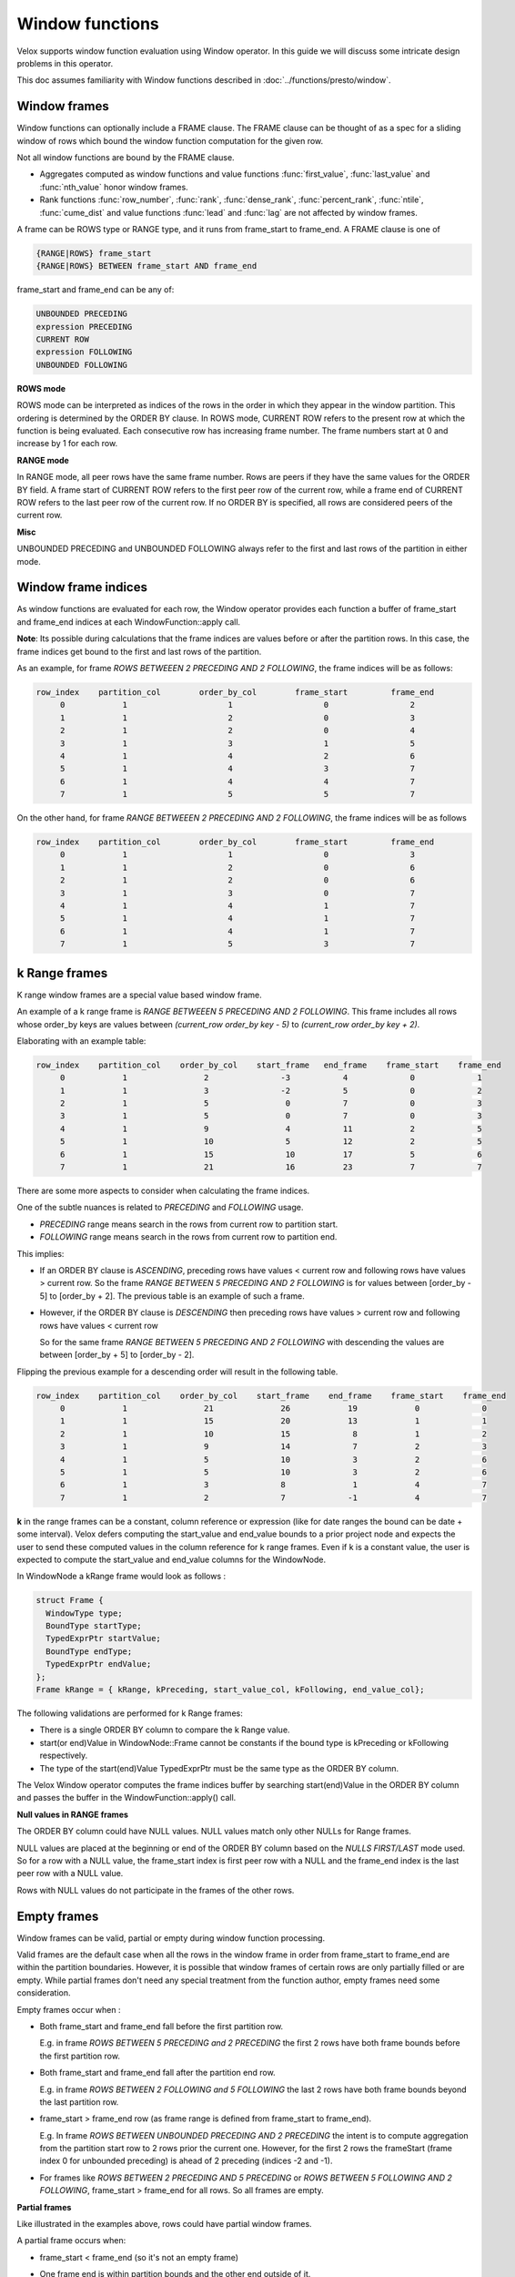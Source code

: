 ================
Window functions
================

Velox supports window function evaluation using Window operator. In this guide
we will discuss some intricate design problems in this operator.

This doc assumes familiarity with Window functions described in
:doc:`../functions/presto/window`.


Window frames
-------------

Window functions can optionally include a FRAME clause. The FRAME clause
can be thought of as a spec for a sliding window of rows which bound
the window function computation for the given row.

Not all window functions are bound by the FRAME clause.

- Aggregates computed as window functions and value functions :func:`first_value`,
  :func:`last_value` and :func:`nth_value` honor window frames.
- Rank functions :func:`row_number`, :func:`rank`, :func:`dense_rank`,
  :func:`percent_rank`, :func:`ntile`, :func:`cume_dist` and value functions
  :func:`lead` and :func:`lag` are not affected by window frames.

A frame can be ROWS type or RANGE type, and it runs from frame_start to
frame_end. A FRAME clause is one of

.. code-block::

   {RANGE|ROWS} frame_start
   {RANGE|ROWS} BETWEEN frame_start AND frame_end

frame_start and frame_end can be any of:

.. code-block::

   UNBOUNDED PRECEDING
   expression PRECEDING
   CURRENT ROW
   expression FOLLOWING
   UNBOUNDED FOLLOWING

**ROWS mode**

ROWS mode can be interpreted as indices of the rows in the order in which they
appear in the window partition. This ordering is determined by the ORDER BY
clause. In ROWS mode, CURRENT ROW refers to the present row at which the
function is being evaluated. Each consecutive row has increasing frame number.
The frame numbers start at 0 and increase by 1 for each row.

**RANGE mode**

In RANGE mode, all peer rows have the same frame number.
Rows are peers if they have the same values for the ORDER BY field.
A frame start of CURRENT ROW refers to the first peer row of the current row,
while a frame end of CURRENT ROW refers to the last peer row of the current row.
If no ORDER BY is specified, all rows are considered peers of the current row.

**Misc**

UNBOUNDED PRECEDING and UNBOUNDED FOLLOWING always refer to the first and
last rows of the partition in either mode.


Window frame indices
--------------------

As window functions are evaluated for each row, the Window operator provides
each function a buffer of frame_start and frame_end indices at each
WindowFunction::apply call.

**Note**: Its possible during calculations that the frame indices are values
before or after the partition rows. In this case, the frame indices get bound
to the first and last rows of the partition.

As an example, for frame *ROWS BETWEEEN 2 PRECEDING AND 2 FOLLOWING*, the
frame indices will be as follows:

.. code-block::

  row_index    partition_col        order_by_col        frame_start         frame_end
       0            1                     1                   0                 2
       1            1                     2                   0                 3
       2            1                     2                   0                 4
       3            1                     3                   1                 5
       4            1                     4                   2                 6
       5            1                     4                   3                 7
       6            1                     4                   4                 7
       7            1                     5                   5                 7

On the other hand, for frame *RANGE BETWEEEN 2 PRECEDING AND 2 FOLLOWING*,
the frame indices will be as follows

.. code-block::

  row_index    partition_col        order_by_col        frame_start         frame_end
       0            1                     1                   0                 3
       1            1                     2                   0                 6
       2            1                     2                   0                 6
       3            1                     3                   0                 7
       4            1                     4                   1                 7
       5            1                     4                   1                 7
       6            1                     4                   1                 7
       7            1                     5                   3                 7

k Range frames
--------------

K range window frames are a special value based window frame.

An example of a k range frame is *RANGE BETWEEEN 5 PRECEDING AND 2 FOLLOWING*.
This frame includes all rows whose order_by keys are values between
*(current_row order_by key - 5)* to *(current_row order_by key + 2)*.

Elaborating with an example table:

.. code-block::

  row_index    partition_col    order_by_col    start_frame   end_frame    frame_start    frame_end
       0            1                2               -3           4             0             1
       1            1                3               -2           5             0             2
       2            1                5                0           7             0             3
       3            1                5                0           7             0             3
       4            1                9                4           11            2             5
       5            1                10               5           12            2             5
       6            1                15               10          17            5             6
       7            1                21               16          23            7             7
There are some more aspects to consider when calculating the frame indices.

One of the subtle nuances is related to *PRECEDING* and *FOLLOWING* usage.

- *PRECEDING* range means search in the rows from current row to partition start.
- *FOLLOWING* range means search in the rows from current row to partition end.

This implies:

- If an ORDER BY clause is *ASCENDING*,  preceding rows have values < current row
  and following rows have values > current row.
  So the frame *RANGE BETWEEN 5 PRECEDING AND 2 FOLLOWING* is for values
  between [order_by - 5] to [order_by + 2].
  The previous table is an example of such a frame.

- However, if the ORDER BY clause is *DESCENDING* then preceding rows have
  values > current row and following rows have values < current row

  So for the same frame *RANGE BETWEEN 5 PRECEDING AND 2 FOLLOWING* with
  descending the values are between [order_by + 5] to [order_by - 2].

Flipping the previous example for a descending order will result in the following
table.

.. code-block::

  row_index    partition_col    order_by_col    start_frame    end_frame    frame_start    frame_end
       0            1                21              26            19            0             0
       1            1                15              20            13            1             1
       2            1                10              15             8            1             2
       3            1                9               14             7            2             3
       4            1                5               10             3            2             6
       5            1                5               10             3            2             6
       6            1                3               8              1            4             7
       7            1                2               7             -1            4             7

**k** in the range frames can be a constant, column reference or expression (like for date ranges
the bound can be date + some interval). Velox defers computing the start_value and end_value bounds
to a prior project node and expects the user to send these computed values in the column reference
for k range frames. Even if k is a constant value, the user is expected to compute the start_value
and end_value columns for the WindowNode.

In WindowNode a kRange frame would look as follows :

.. code-block::

    struct Frame {
      WindowType type;
      BoundType startType;
      TypedExprPtr startValue;
      BoundType endType;
      TypedExprPtr endValue;
    };
    Frame kRange = { kRange, kPreceding, start_value_col, kFollowing, end_value_col};


The following validations are performed for k Range frames:

- There is a single ORDER BY column to compare the k Range value.

- start(or end)Value in WindowNode::Frame cannot be constants if the bound type is kPreceding
  or kFollowing respectively.

- The type of the start(end)Value TypedExprPtr must be the same type as the ORDER BY column.

The Velox Window operator computes the frame indices buffer by searching start(end)Value in the
ORDER BY column and passes the buffer in the WindowFunction::apply() call.

**Null values in RANGE frames**

The ORDER BY column could have NULL values. NULL values match only other NULLs for Range frames.

NULL values are placed at the beginning or end of the ORDER BY column based on the
*NULLS FIRST/LAST* mode used. So for a row with a NULL value, the frame_start index is first
peer row with a NULL and the frame_end index is the last peer row with a NULL value.

Rows with NULL values do not participate in the frames of the other rows.


Empty frames
------------
Window frames can be valid, partial or empty during window function processing.

Valid frames are the default case when all the rows in the window frame in order
from frame_start to frame_end are within the partition boundaries. However, it is
possible that window frames of certain rows are only partially filled or are empty.
While partial frames don't need any special treatment from the function author,
empty frames need some consideration.

Empty frames occur when :

* Both frame_start and frame_end fall before the first partition row.

  E.g. in frame *ROWS BETWEEN 5 PRECEDING and 2 PRECEDING* the first 2 rows
  have both frame bounds before the first partition row.

* Both frame_start and frame_end fall after the partition end row.

  E.g. in frame *ROWS BETWEEN 2 FOLLOWING and 5 FOLLOWING* the last 2 rows
  have both frame bounds beyond the last partition row.

* frame_start > frame_end row (as frame range is defined from frame_start to
  frame_end).

  E.g. In frame *ROWS BETWEEN UNBOUNDED PRECEDING AND 2 PRECEDING* the intent
  is to compute aggregation from the partition start row to 2 rows prior
  the current one. However, for the first 2 rows the frameStart
  (frame index 0 for unbounded preceding) is ahead of 2 preceding
  (indices -2 and -1).

* For frames like *ROWS BETWEEN 2 PRECEDING AND 5 PRECEDING* or
  *ROWS BETWEEN 5 FOLLOWING AND 2 FOLLOWING*, frame_start > frame_end for
  all rows. So all frames are empty.

**Partial frames**

Like illustrated in the examples above, rows could have partial window frames.

A partial frame occurs when:

- frame_start < frame_end (so it's not an empty frame)
- One frame end is within partition bounds and the other end outside of it.

  This means either :

  - frame_start is before the first partition row while frame_end is within
    the partition. In this case, frame_start is clamped to the first partition
    row.
  - frame_start is within the partition while frame_end is beyond the partition.
    In this case, the frame_end is clamped to the last partition row.

Partial frames usually follow empty frames in a sliding window.

E.g. In frame *ROWS BETWEEN 5 PRECEDING AND 2 PRECEDING*, the first 2 rows have
frame_start and frame_end before the first partition row, so they are empty.
But from 3rd - 5th row, the 5 preceding frame_start bound is outside the
partition, but 2 preceding frame_end is within the partition. So for these
3 rows frame_start is clamped to the first partition row.

Similarly for frame *ROWS BETWEEN 2 FOLLOWING AND 5 FOLLOWING*, the last 3-5th rows
have frame_start within the partition, but frame_end beyond. So they are partial
frames. The last 2 rows have both bounds outside the partition and are empty frames..

Empty, partial and valid window frames can be visualized as below

.. image:: images/empty_frames.png
    :width: 600
    :align: center

Frames with constant frame bounds (like 2 preceding) have strict sliding behavior.
So the empty frames, partial frames and valid frames cluster together and follow
(or precede) each other.

Adhoc frames that use column values for bounds (like c1 preceding) can have
empty, partial or valid frames at any points in the partition rows.

**Handling empty frames in window functions**

As mentioned before, only value and aggregate window functions use frames in
their evaluation. Value functions return null values for empty frames.
Aggregate functions return the default aggregate value for empty frames.
Rank functions are not affected by empty frames.

The most naive approach to handle empty frames is to check in the window
function logic if the frame indices are an empty frame (based on the
conditions previously described) and return the null output. However,
this could be repetitive to implement in all functions.

To aid the calculations, the Window operator computes a
*SelectivityVector* for the rows with valid frames in each
WindowFunction::apply(..) call. The function logic can
iterate over the rows with set bits in this SelectivityVector
for evaluations.

This SelectivityVector is passed in the validFrames argument in
the WindowFunction::apply() signature

.. code-block::

    virtual void apply(
       const BufferPtr& peerGroupStarts,
       const BufferPtr& peerGroupEnds,
       const BufferPtr& frameStarts,
       const BufferPtr& frameEnds,
       const SelectivityVector& validFrames,
       vector_size_t resultOffset,
       const VectorPtr& result) = 0;

The Window operator also clamps *partial* window frame indices to
the first or final partition row before passing them to the function.
So the Window function doesn't need any special logic for partial frames.
